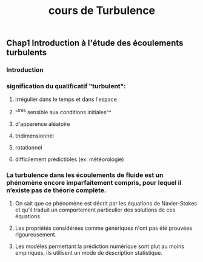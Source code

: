 #+TITLE: cours de Turbulence

** Chap1 Introduction à l'étude des écoulements turbulents
*** Introduction
*** signification du qualificatif "turbulent":
**** irrégulier dans le temps et dans l'espace
**** ^^très sensible aux conditions initiales^^
**** d'apparence aléatoire
**** tridimensionnel
**** rotationnel
**** difficilement prédictibles (ex: météorologie)
*** La turbulence dans les écoulements de fluide est un phénomène encore imparfaitement compris, pour lequel il n’existe pas de théorie complète.
**** On sait que ce phénomène est décrit par les équations de Navier-Stokes et qu’il traduit un comportement particulier des solutions de ces équations.
**** Les propriétés considérées comme génériques n'ont pas été prouvées rigoureusement.
**** Les modèles permettant la prédiction numérique sont plut au moins empiriques, ils utilisent un mode de description statistique.
